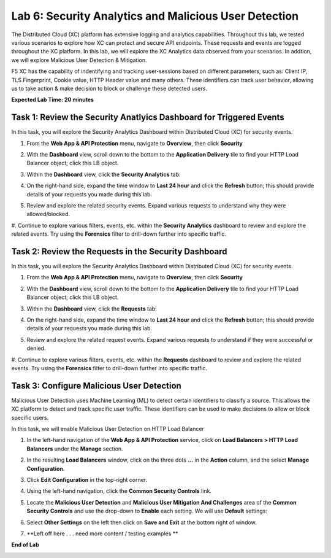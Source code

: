 Lab 6: Security Analytics and Malicious User Detection
=====================================

The Distributed Cloud (XC) platform has extensive logging and analytics capabilities.  Throughout this lab, we tested various
scenarios to explore how XC can protect and secure API endpoints. These requests and events are logged throughout the XC platform.
In this lab, we will explore the XC Analytics data observed from your scenarios. In addtion, we will explore Malicious User Detection & Mitigation.

F5 XC has the capability of indentifying and tracking user-sessions based on different parameters, such as: Client IP, TLS Fingerprint, Cookie value, 
HTTP Header value and many others.  These identifiers can track user behavior, allowing us to take action & make decision to block or challenge these
detected users.

**Expected Lab Time: 20 minutes**

Task 1: Review the Security Anatlyics Dashboard for Triggered Events
~~~~~~~~~~~~~~~~~~~~~~~~~~~~~~~~~~~~~~~~~~~~~~~~~~~~~~~~

In this task, you will explore the Security Analytics Dashboard within Distributed Cloud (XC) for security events.

#. From the **Web App & API Protection** menu, navigate to **Overview**, then click **Security**

   .. image:: _static/lab4-image032.png
      :width: 400px

#. With the **Dashboard** view, scroll down to the bottom to the **Application Delivery** tile to find your HTTP Load Balancer object; click this LB object.

   .. image:: _static/lab4-image033.png
      :width: 800px

#. Within the **Dashboard** view, click the **Security Analytics** tab:

   .. image:: _static/lab4-image034.png
      :width: 800px

#. On the right-hand side, expand the time window to **Last 24 hour** and click the **Refresh** button; this should provide details of your requests you made during this lab.

   .. image:: _static/lab4-image035.png
      :width: 800px

#. Review and explore the related security events. Expand various requests to understand why they were allowed/blocked.

   .. image:: _static/lab4-image036.png
      :width: 800px

#. Continue to explore various filters, events, etc. within the **Security Analytics** dashboard to review and explore the related events.  Try using the **Forensics** filter
to drill-down further into specific traffic.

   .. image:: _static/lab4-image037.png
      :width: 800px

Task 2: Review the Requests in the Security Dashboard
~~~~~~~~~~~~~~~~~~~~~~~~~~~~~~~~~~~~~~~~~~~~~~~~~~~~~~~~

In this task, you will explore the Security Analytics Dashboard within Distributed Cloud (XC) for security events.

#. From the **Web App & API Protection** menu, navigate to **Overview**, then click **Security**

   .. image:: _static/lab4-image032.png
      :width: 400px

#. With the **Dashboard** view, scroll down to the bottom to the **Application Delivery** tile to find your HTTP Load Balancer object; click this LB object.

   .. image:: _static/lab4-image033.png
      :width: 800px

#. Within the **Dashboard** view, click the **Requests** tab:

   .. image:: _static/lab4-image039.png
      :width: 800px

#. On the right-hand side, expand the time window to **Last 24 hour** and click the **Refresh** button; this should provide details of your requests you made during this lab.

   .. image:: _static/lab4-image040.png
      :width: 800px

#. Review and explore the related request events. Expand various requests to understand if they were successful or denied.

   .. image:: _static/lab4-image041.png
      :width: 800px

#. Continue to explore various filters, events, etc. within the **Requests** dashboard to review and explore the related events.  Try using the **Forensics** filter
to drill-down further into specific traffic.

   .. image:: _static/lab4-image042.png
      :width: 800px

Task 3: Configure Malicious User Detection
~~~~~~~~~~~~~~~~~~~~~~~~~~~~~~~~~~~~~~~~~~~~~~~~~~~~~~~~

Malicious User Detection uses Machine Learning (ML) to detect certain identifiers to classify a source.  This allows the XC platform to detect and track specific user traffic. These identifiers
can be used to make decisions to allow or block specific users.

In this task, we will enable Malicious User Detection on HTTP Load Balancer

#. In the left-hand navigation of the **Web App & API Protection** service, click on **Load Balancers > HTTP Load**
   **Balancers** under the **Manage** section.

   .. image:: _static/lab4-image018.png
      :width: 400px

#. In the resulting **Load Balancers** window, click on the three dots **...** in the
   **Action** column, and the select **Manage Configuration**.

   .. image:: _static/lab4-image019.png
      :width: 800px

#. Click **Edit Configuration** in the top-right corner.

   .. image:: _static/lab4-image020.png
      :width: 800px

#. Using the left-hand navigation, click the **Common Security Controls** link.

   .. image:: _static/lab4-image021.png
      :width: 400px

#. Locate the **Malicious User Detection** and **Malicious User Mitigation And Challenges** area of the **Common Security Controls** and use the
   drop-down to **Enable** each setting. We will use **Default** settings:

   .. image:: _static/lab4-image045.png
      :width: 800px

   .. image:: _static/lab4-image046.png
      :width: 800px

#. Select **Other Settings** on the left then click on **Save and Exit**
   at the bottom right of window.

   .. image:: _static/lab4-image044.png
      :width: 800px

#. **Left off here . . . need more content / testing examples **

   .. image:: _static/update_image.png
      :width: 800px

**End of Lab**

.. image:: _static/labend.png
   :width: 800px